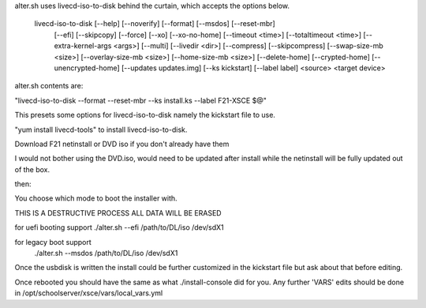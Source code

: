 alter.sh uses livecd-iso-to-disk behind the curtain, which accepts the options below.

    livecd-iso-to-disk [--help] [--noverify] [--format] [--msdos] [--reset-mbr]
                       [--efi] [--skipcopy] [--force] [--xo] [--xo-no-home]
                       [--timeout <time>] [--totaltimeout <time>]
                       [--extra-kernel-args <args>] [--multi] [--livedir <dir>]
                       [--compress] [--skipcompress] [--swap-size-mb <size>]
                       [--overlay-size-mb <size>] [--home-size-mb <size>]
                       [--delete-home] [--crypted-home] [--unencrypted-home]
                       [--updates updates.img] [--ks kickstart] [--label label]
                       <source> <target device>

alter.sh contents are:

"livecd-iso-to-disk --format --reset-mbr --ks install.ks --label F21-XSCE $@"

This presets some options for livecd-iso-to-disk namely the kickstart file to use.

"yum install livecd-tools" to install livecd-iso-to-disk.

Download F21 netinstall or DVD iso if you don't already have them

I would not bother using the DVD.iso, would need to be updated after install while
the netinstall will be fully updated out of the box.

then:

You choose which mode to boot the installer with.

THIS IS A DESTRUCTIVE PROCESS ALL DATA WILL BE ERASED

for uefi booting support
./alter.sh --efi  /path/to/DL/iso  /dev/sdX1

for legacy boot support
 ./alter.sh --msdos  /path/to/DL/iso  /dev/sdX1

Once the usbdisk is written the install could be further customized in the kickstart file
but ask about that before editing.

Once rebooted you should have the same as what ./install-console did for you. Any further 'VARS'
edits should be done in /opt/schoolserver/xsce/vars/local_vars.yml

